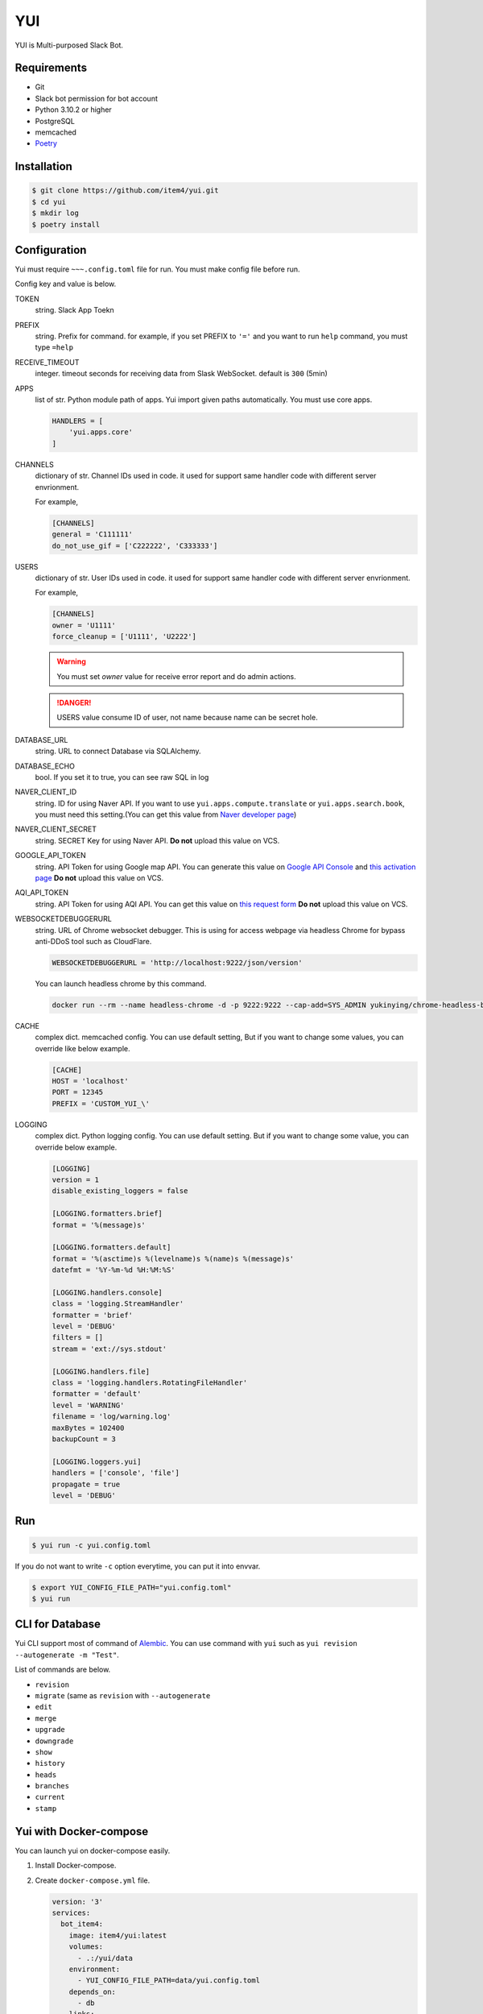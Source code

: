 YUI
===

.. image:: https://github.com/item4/yui/workflows/CI/badge.svg
   :alt: CI Status

.. image:: https://codecov.io/gh/item4/yui/branch/main/graph/badge.svg
   :target: https://codecov.io/gh/item4/yui
   :alt: Code Coverage Status

YUI is Multi-purposed Slack Bot.


Requirements
------------

- Git
- Slack bot permission for bot account
- Python 3.10.2 or higher
- PostgreSQL
- memcached
- Poetry_


.. _Poetry: https://poetry.eustace.io/


Installation
------------

.. code-block:: bash

   $ git clone https://github.com/item4/yui.git
   $ cd yui
   $ mkdir log
   $ poetry install


Configuration
-------------

Yui must require ``~~~.config.toml`` file for run.
You must make config file before run.

Config key and value is below.

TOKEN
  string. Slack App Toekn

PREFIX
  string. Prefix for command.
  for example, if you set PREFIX to ``'='`` and you want to run ``help``
  command, you must type ``=help``

RECEIVE_TIMEOUT
  integer. timeout seconds for receiving data from Slask WebSocket.
  default is ``300`` (5min)

APPS
  list of str. Python module path of apps.
  Yui import given paths automatically.
  You must use core apps.

  .. code-block:: toml

     HANDLERS = [
         'yui.apps.core'
     ]

CHANNELS
  dictionary of str. Channel IDs used in code.
  it used for support same handler code with different server envrionment.

  For example,

  .. code-block:: toml

     [CHANNELS]
     general = 'C111111'
     do_not_use_gif = ['C222222', 'C333333']


USERS
  dictionary of str. User IDs used in code.
  it used for support same handler code with different server envrionment.

  For example,

  .. code-block:: toml

     [CHANNELS]
     owner = 'U1111'
     force_cleanup = ['U1111', 'U2222']

  .. warning::

     You must set `owner` value for receive error report and do admin actions.

  .. danger::

     USERS value consume ID of user, not name because name can be secret hole.


DATABASE_URL
  string. URL to connect Database via SQLAlchemy.

DATABASE_ECHO
  bool. If you set it to true, you can see raw SQL in log

NAVER_CLIENT_ID
  string. ID for using Naver API.
  If you want to use ``yui.apps.compute.translate`` or
  ``yui.apps.search.book``, you must need this setting.(You can get this value
  from `Naver developer page`_)

NAVER_CLIENT_SECRET
  string. SECRET Key for using Naver API.
  **Do not** upload this value on VCS.

GOOGLE_API_TOKEN
  string. API Token for using Google map API.
  You can generate this value on `Google API Console`_ and `this activation page`_
  **Do not** upload this value on VCS.

AQI_API_TOKEN
  string. API Token for using AQI API.
  You can get this value on `this request form`_
  **Do not** upload this value on VCS.

WEBSOCKETDEBUGGERURL
  string. URL of Chrome websocket debugger.
  This is using for access webpage via headless Chrome for bypass anti-DDoS tool such as CloudFlare.

  .. code-block:: toml

     WEBSOCKETDEBUGGERURL = 'http://localhost:9222/json/version'

  You can launch headless chrome by this command.

  .. code-block:: bash

     docker run --rm --name headless-chrome -d -p 9222:9222 --cap-add=SYS_ADMIN yukinying/chrome-headless-browser

CACHE
  complex dict. memcached config.
  You can use default setting, But if you want to change some values, you can
  override like below example.

  .. code-block:: toml

     [CACHE]
     HOST = 'localhost'
     PORT = 12345
     PREFIX = 'CUSTOM_YUI_\'


LOGGING
  complex dict. Python logging config.
  You can use default setting.
  But if you want to change some value, you can override below example.

  .. code-block:: toml

      [LOGGING]
      version = 1
      disable_existing_loggers = false

      [LOGGING.formatters.brief]
      format = '%(message)s'

      [LOGGING.formatters.default]
      format = '%(asctime)s %(levelname)s %(name)s %(message)s'
      datefmt = '%Y-%m-%d %H:%M:%S'

      [LOGGING.handlers.console]
      class = 'logging.StreamHandler'
      formatter = 'brief'
      level = 'DEBUG'
      filters = []
      stream = 'ext://sys.stdout'

      [LOGGING.handlers.file]
      class = 'logging.handlers.RotatingFileHandler'
      formatter = 'default'
      level = 'WARNING'
      filename = 'log/warning.log'
      maxBytes = 102400
      backupCount = 3

      [LOGGING.loggers.yui]
      handlers = ['console', 'file']
      propagate = true
      level = 'DEBUG'

.. _`this test page`: https://api.slack.com/methods/users.info/test
.. _`Naver developer page`: https://developers.naver.com
.. _`Google API Console`: https://console.developers.google.com/apis/dashboard
.. _`this activation page`: https://developers.google.com/maps/documentation/geocoding/start?hl=ko#get-a-key
.. _`this request form`: http://aqicn.org/data-platform/token/#/


Run
---

.. code-block:: bash

   $ yui run -c yui.config.toml


If you do not want to write ``-c`` option everytime, you can put it into envvar.

.. code-block:: bash

   $ export YUI_CONFIG_FILE_PATH="yui.config.toml"
   $ yui run


CLI for Database
----------------

Yui CLI support most of command of Alembic_\.
You can use command with ``yui`` such as ``yui revision --autogenerate -m "Test"``.

List of commands are below.

* ``revision``
* ``migrate`` (same as ``revision`` with ``--autogenerate``
* ``edit``
* ``merge``
* ``upgrade``
* ``downgrade``
* ``show``
* ``history``
* ``heads``
* ``branches``
* ``current``
* ``stamp``

.. _Alembic: http://alembic.zzzcomputing.com/en/latest/


Yui with Docker-compose
------------------------

You can launch yui on docker-compose easily.

1. Install Docker-compose.

2. Create ``docker-compose.yml`` file.

   .. code-block:: yml

      version: '3'
      services:
        bot_item4:
          image: item4/yui:latest
          volumes:
            - .:/yui/data
          environment:
            - YUI_CONFIG_FILE_PATH=data/yui.config.toml
          depends_on:
            - db
          links:
            - db
          command: ./data/run.sh
        db:
          image: postgres:alpine
          volumes:
            - ./postgres/data:/var/lib/postgresql/data
          environment:
            - POSTGRES_PASSWORD=MYSECRET
          healthcheck:
            test: "pg_isready -h localhost -p 5432 -q -U postgres"
            interval: 3s
            timeout: 1s
            retries: 10

3. Pull images

   .. code-block:: bash

      $ docker pull item4/yui
      $ docker pull postgres:alpine

4. Launch db container and create database

   .. code-block:: bash

      $ docker-compose up -d db
      $ docker ps  # and see container name
      $ docker exec -it <CONTAINER_NAME_HERE> psql -U postgres  # and typing create database dbname; for create db

5. Create config file with db info

6. Launch Yui

   .. code-block:: bash

      $ docker-compose up -d

You can see example files on ``example`` directory at this repo.


Contribute to YUI
-----------------

YUI has some coding convention or rules such as PEP-8
So you must run ``poetry install`` first and install pre-commit hook by below commands.

.. code-block:: bash

   $ pre-commit install


License
-------

MIT


Become a Sponsor
----------------

.. image:: https://www.buymeacoffee.com/assets/img/custom_images/orange_img.png
   :target: https://www.buymeacoffee.com/item4
   :alt: Buy Me A Coffee
